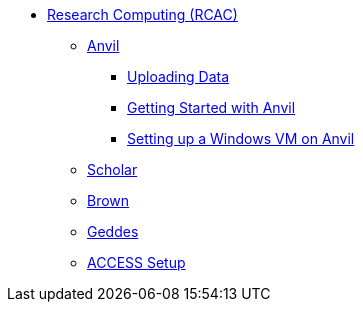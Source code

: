 * xref:introduction.adoc[Research Computing (RCAC)]
** xref:anvil.adoc[Anvil]
*** xref:uploading-data.adoc[Uploading Data]
*** xref:anvil-getting-started.adoc[Getting Started with Anvil]
*** xref:anvil-windows-vm.adoc[Setting up a Windows VM on Anvil]
** xref:scholar.adoc[Scholar]
** xref:brown.adoc[Brown]
** xref:geddes.adoc[Geddes]
** xref:access-setup.adoc[ACCESS Setup]
